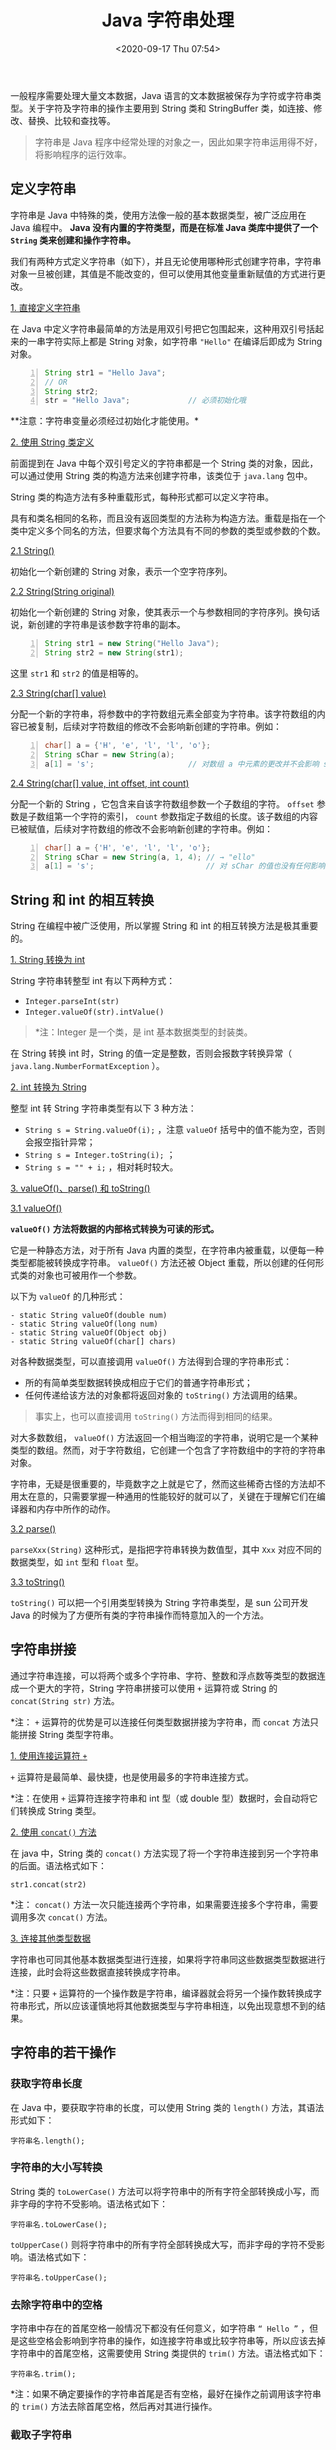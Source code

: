 #+DATE: <2020-09-17 Thu 07:54>
#+TITLE: Java 字符串处理

一般程序需要处理大量文本数据，Java 语言的文本数据被保存为字符或字符串类型。关于字符及字符串的操作主要用到 String 类和 StringBuffer 类，如连接、修改、替换、比较和查找等。

#+BEGIN_QUOTE
字符串是 Java 程序中经常处理的对象之一，因此如果字符串运用得不好，将影响程序的运行效率。
#+END_QUOTE

** 定义字符串

字符串是 Java 中特殊的类，使用方法像一般的基本数据类型，被广泛应用在 Java 编程中。 *Java 没有内置的字符类型，而是在标准 Java 类库中提供了一个 =String= 类来创建和操作字符串。*

我们有两种方式定义字符串（如下），并且无论使用哪种形式创建字符串，字符串对象一旦被创建，其值是不能改变的，但可以使用其他变量重新赋值的方式进行更改。

_1. 直接定义字符串_

在 Java 中定义字符串最简单的方法是用双引号把它包围起来，这种用双引号括起来的一串字符实际上都是 String 对象，如字符串 ="Hello"= 在编译后即成为 String 对象。

#+BEGIN_SRC java -n
  String str1 = "Hello Java";
  // OR
  String str2;
  str = "Hello Java";             // 必须初始化哦
#+END_SRC

**注意：字符串变量必须经过初始化才能使用。*

_2. 使用 String 类定义_

前面提到在 Java 中每个双引号定义的字符串都是一个 String 类的对象，因此，可以通过使用 String 类的构造方法来创建字符串，该类位于 =java.lang= 包中。

String 类的构造方法有多种重载形式，每种形式都可以定义字符串。

#+BEGIN_EXPORT html
<div class="jk-note">
具有和类名相同的名称，而且没有返回类型的方法称为构造方法。重载是指在一个类中定义多个同名的方法，但要求每个方法具有不同的参数的类型或参数的个数。
</div>
#+END_EXPORT

_2.1 String()_

初始化一个新创建的 String 对象，表示一个空字符序列。

_2.2 String(String original)_

初始化一个新创建的 String 对象，使其表示一个与参数相同的字符序列。换句话说，新创建的字符串是该参数字符串的副本。

#+BEGIN_SRC java -n
String str1 = new String("Hello Java");
String str2 = new String(str1);
#+END_SRC

这里 =str1= 和 =str2= 的值是相等的。

_2.3 String(char[] value)_

分配一个新的字符串，将参数中的字符数组元素全部变为字符串。该字符数组的内容已被复制，后续对字符数组的修改不会影响新创建的字符串。例如：

#+BEGIN_SRC java -n
  char[] a = {'H', 'e', 'l', 'l', 'o'};
  String sChar = new String(a);
  a[1] = 's';                     // 对数组 a 中元素的更改并不会影响 sChar 的值（毕竟是拷贝了）
#+END_SRC

_2.4 String(char[] value, int offset, int count)_

分配一个新的 String ，它包含来自该字符数组参数一个子数组的字符。 =offset= 参数是子数组第一个字符的索引， =count= 参数指定子数组的长度。该子数组的内容已被赋值，后续对字符数组的修改不会影响新创建的字符串。例如：

#+BEGIN_SRC java -n
  char[] a = {'H', 'e', 'l', 'l', 'o'};
  String sChar = new String(a, 1, 4); // → "ello"
  a[1] = 's';                         // 对 sChar 的值也没有任何影响
#+END_SRC

** String 和 int 的相互转换

String 在编程中被广泛使用，所以掌握 String 和 int 的相互转换方法是极其重要的。

_1. String 转换为 int_

String 字符串转整型 int 有以下两种方式：
- =Integer.parseInt(str)=
- =Integer.valueOf(str).intValue()=

#+BEGIN_QUOTE
*注：Integer 是一个类，是 int 基本数据类型的封装类。
#+END_QUOTE

在 String 转换 int 时，String 的值一定是整数，否则会报数字转换异常（ =java.lang.NumberFormatException= ）。

_2. int 转换为 String_

整型 int 转 String 字符串类型有以下 3 种方法：
- =String s = String.valueOf(i);= ，注意 =valueOf= 括号中的值不能为空，否则会报空指针异常；
- =String s = Integer.toString(i);= ；
- =String s = "" + i;= ，相对耗时较大。

_3. valueOf()、parse() 和 toString()_

_3.1 valueOf()_

*=valueOf()= 方法将数据的内部格式转换为可读的形式。*

它是一种静态方法，对于所有 Java 内置的类型，在字符串内被重载，以便每一种类型都能被转换成字符串。 =valueOf()= 方法还被 Object 重载，所以创建的任何形式类的对象也可被用作一个参数。

以下为 =valueOf= 的几种形式：
#+BEGIN_EXAMPLE
- static String valueOf(double num)
- static String valueOf(long num)
- static String valueOf(Object obj)
- static String valueOf(char[] chars)
#+END_EXAMPLE

对各种数据类型，可以直接调用 =valueOf()= 方法得到合理的字符串形式：
- 所的有简单类型数据转换成相应于它们的普通字符串形式；
- 任何传递给该方法的对象都将返回对象的 =toString()= 方法调用的结果。

#+BEGIN_QUOTE
事实上，也可以直接调用 =toString()= 方法而得到相同的结果。
#+END_QUOTE

对大多数数组， =valueOf()= 方法返回一个相当晦涩的字符串，说明它是一个某种类型的数组。然而，对于字符数组，它创建一个包含了字符数组中的字符的字符串对象。

#+BEGIN_EXPORT html
<div class="jk-essay">
字符串，无疑是很重要的，毕竟数字之上就是它了，然而这些稀奇古怪的方法却不用太在意的，只需要掌握一种通用的性能较好的就可以了，关键在于理解它们在编译器和内存中所作的动作。
</div>
#+END_EXPORT

_3.2 parse()_

=parseXxx(String)= 这种形式，是指把字符串转换为数值型，其中 =Xxx= 对应不同的数据类型，如 =int= 型和 =float= 型。

_3.3 toString()_

=toString()= 可以把一个引用类型转换为 String 字符串类型，是 sun 公司开发 Java 的时候为了方便所有类的字符串操作而特意加入的一个方法。

** 字符串拼接

通过字符串连接，可以将两个或多个字符串、字符、整数和浮点数等类型的数据连成一个更大的字符，String 字符串拼接可以使用 =+= 运算符或 String 的 =concat(String str)= 方法。

*注： =+=  运算符的优势是可以连接任何类型数据拼接为字符串，而 =concat= 方法只能拼接 String 类型字符串。

_1. 使用连接运算符 =+=_

=+= 运算符是最简单、最快捷，也是使用最多的字符串连接方式。

*注：在使用 =+= 运算符连接字符串和 int 型（或 double 型）数据时，会自动将它们转换成 String 类型。

_2. 使用 =concat()= 方法_

在 java 中，String 类的 =concat()= 方法实现了将一个字符串连接到另一个字符串的后面。语法格式如下：

#+BEGIN_EXAMPLE
str1.concat(str2)
#+END_EXAMPLE

*注： =concat()= 方法一次只能连接两个字符串，如果需要连接多个字符串，需要调用多次 =concat()= 方法。

_3. 连接其他类型数据_

字符串也可同其他基本数据类型进行连接，如果将字符串同这些数据类型数据进行连接，此时会将这些数据直接转换成字符串。

*注：只要 =+= 运算符的一个操作数是字符串，编译器就会将另一个操作数转换成字符串形式，所以应该谨慎地将其他数据类型与字符串相连，以免出现意想不到的结果。

** 字符串的若干操作

*** 获取字符串长度

在 Java 中，要获取字符串的长度，可以使用 String 类的 =length()= 方法，其语法形式如下：

#+BEGIN_EXAMPLE
字符串名.length();
#+END_EXAMPLE

*** 字符串的大小写转换

String 类的 =toLowerCase()= 方法可以将字符串中的所有字符全部转换成小写，而非字母的字符不受影响。语法格式如下：

#+BEGIN_EXAMPLE
字符串名.toLowerCase();
#+END_EXAMPLE

=toUpperCase()= 则将字符串中的所有字符全部转换成大写，而非字母的字符不受影响。语法格式如下：

#+BEGIN_EXAMPLE
字符串名.toUpperCase();
#+END_EXAMPLE

*** 去除字符串中的空格

字符串中存在的首尾空格一般情况下都没有任何意义，如字符串 =“ Hello ”= ，但是这些空格会影响到字符串的操作，如连接字符串或比较字符串等，所以应该去掉字符串中的首尾空格，这需要使用 String 类提供的 =trim()= 方法。语法格式如下：

#+BEGIN_EXAMPLE
字符串名.trim();
#+END_EXAMPLE

*注：如果不确定要操作的字符串首尾是否有空格，最好在操作之前调用该字符串的 =trim()= 方法去除首尾空格，然后再对其进行操作。

*** 截取子字符串

形式如下：

#+BEGIN_EXAMPLE
字符串名.substring(int beginIndex[, int endIndex]);
#+END_EXAMPLE

其中：
- =beginIndex= 表示截取的起始索引，截取的字符串中 *包括* 起始索引对应的字符；
- =endIndex= 表示结束索引，截取的字符串中 *不包括* 结束索引对应的字符；
- 如果不指定 =endIndex= ，则表示截取到目标字符串末尾。

*注： =substring()= 方法是按字符截取，而不是按字节截取。

*** 分割字符串

String 类的 =split()= 方法可以按指定的分割符对目标字符串进行分割，分割后的内容存放在字符串数组中。该方法主要有以下两种重载形式：

#+BEGIN_EXAMPLE
str.split(String sign)
str.split(String sign, int limit)
#+END_EXAMPLE

其中：
- =str= 为需要分割的目标字符串；
- =sign= 为指定的分割符，可以是任意字符串；
- =limit= 表示分割后生成的字符串的限制个数，如果不指定，则表示不限制，直到将整个目标字符串完全分割为止。

使用分隔符需要注意：
- =.= 和 =|=  都是转义字符，必须得加 =\\= ；
- 如果在一个字符串中有多个分隔符，可以用 =|= 作为连字符，如要把 ~acount=? and uu=? or n=?~ 分隔出来，可以用 =String.split("and|or")= 。

*** 字符串的替换

_1. replace()_

=replace()= 方法用于将目标字符串中的指定字符（串）替换成新的字符（串），语法格式如下：

#+BEGIN_EXAMPLE
字符串.replace(String oldChar, String newChar);
#+END_EXAMPLE

其中：
- oldChar 表示被替换的字符串；
- newChar 表示用于替换的字符串。

*注： =replace()= 方法会将字符串中所有 =oldChar= 替换成 =newChar= 。

_2. replaceFirst()_

=replaceFirst()= 方法将目标字符串中匹配某正则表达式的第一个字条串替换成新的字符串，语法格式如下：

#+BEGIN_EXAMPLE
字符串.replaceFirst(String regex, String replacement);
#+END_EXAMPLE

_3. replaceAll()_

=replaceAll()= 方法用于将目标字符串匹配某正则表达式的所有子字符串替换成新的字符串，语法格式如下：

#+BEGIN_EXAMPLE
字符串.replaceAll(String regex, String replacement);
#+END_EXAMPLE

#+BEGIN_EXPORT html
<div class="jk-essay">
正则表达式，以后专题再说……
</div>
#+END_EXPORT

*** 字符串比较

字符串比较是常见的操作，包括比较相等、大小、前缀和后缀等。

在 Java 中，比较字符串的常用方法有 3 个： =equals()= 方法、 =equalsIgnoreCase()= 方法、 =compareTo()= 方法。

_1. equals()_

=equals()= 方法将逐个地比较两个字符串的每个字符是否相同（大小写也在检查范围之内），语法格式如下：

#+BEGIN_EXAMPLE
str1.equals(str2);
#+END_EXAMPLE

当相等时，返回 =true= ，否则返回 =false= 。

_2. equalsIgnoreCase()_

=equalsIgnoreCase()= 方法的作用和语法与 equals() 方法完全相同，唯一不同的是 =equalsIgnoreCase()= 比较时 *不区分大小写* 。

_3. equals() 与 == 的比较_

理解 =equals()= 方法和 ~==~ 运算符执行的是两个不同的操作是重要的：
- =equals()= 方法比较字符串对象中的字符；
- ~==~ 运算符比较两个对象引用看它们是否引用相同的实例。

#+BEGIN_SRC java -n
  String s1 = "Hello";
  String s2 = new String(s1);
  System.out.println(s1.equals(s2)); // → true
  System.out.println(s1 == s2);      // → false
#+END_SRC

**注：千万不要使用 ~==~ 运算符测试字符串的相等性，以免在程序中出现糟糕的 bug。*

C++ 的 String 类重载了 == 运算符以便检测字符串内容的相等性，可惜 Java 没有采用这种方式，它的字符串“看起来、感觉起来”与数值一样，但进行相等性测试时，其操作方式又类似于指针。

当然，每一种语言都会存在一些不太一致的地方。比如，C 程序员从不使用 ~==~ 对字符串进行比较，而使用 =strcmp= 函数。

_4. compareTo()_

#+BEGIN_QUOTE
Java 的 =compareTo= 方法与 =strcmp= 完全类似。
#+END_QUOTE

通常，仅仅知道两个字符串是否相同是不够的。对于排序应用来说，必须知道一个字符串是大于、等于还是小于另一个。一个字符串小于另一个指的是它在字典中先出现，而一个字符串大于另一个指的是它在字典中后出现。

=compareTo()= 方法用于按字典顺序比较两个字符串的大小，该比较是基于字符串各个字符的 Unicode 值，语法格式如下：

#+BEGIN_EXAMPLE
str.compartTo(String otherstr);
#+END_EXAMPLE

如果按字典顺序 =str= 位于 =otherster= 参数之前，比较结果为一个负整数；如果 =str= 位于 =otherstr= 之后，比较结果为一个正整数；如果两个字符串相等，则结果为 =0= 。

*注：如果两个字符串调用 =equals()= 方法返回 =true= ，那么调用 =compareTo()= 方法会返回 =0= 。

*** 字符串查找

在给定的字符串中查找字符或字符串是比较常见的操作。字符串查找分为两种形式：
- 一种是在字符串中获取匹配字符（串）的索引值 -- 根据字符查找索引；
- 另一种是在字符串中获取指定索引位置的字符 -- 根据索引查找字符。

_1. 根据字符查找_

_1.1 indexOf()_

=indexOf()= 方法用于返回字符（串）在指定字符串中首次出现的索引位置，如果能找到，则返回索引值，否则返回 =-1= 。该方法主要有以下两种重载形式：

#+BEGIN_EXAMPLE
str.indexOf(value)
str.indexOf(value, int fromIndex)
#+END_EXAMPLE

其中：
- =str= 表示指定字符串；
- =value= 表示待查找的字符（串）；
- =fromIndex= 表示查找时的起始索引，缺省为 0 。

_1.2 lastIndexOf()_

=lastIndexOf()= 方法用于返回字符（串）在指定字符串中最后一次出现的索引位置，如果能找到则返回索引值，否则返回 =-1= 。该方法也有两种重载形式：

#+BEGIN_EXAMPLE
str.lastIndexOf(value)
str.lastIndexOf(value, int fromIndex)
#+END_EXAMPLE

*注： =lastIndexOf()= 方法的查找策略是从右往左查找，如果不指定起始索引，则默认从字符串的末尾开始查找。

来看个例子吧。

#+BEGIN_SRC java -n
  // 原始字符串是 "today,monday,sunday"
  indexOf("day");                 // → 2
  indexOf("day", 5);              // → 9
  indexOf("o");                   // → 1
  indexOf("o", 6);                // → 7

  lastIndexOf("day");             // → 16
  lastIndexOf("day", 5);          // → 2
  lastIndexOf("o");               // → 7
  lastIndexOf("o", 6);            // → 1
#+END_SRC

_2. 根据索引查找_

String 类的 =charAt()= 方法可以在字符串内根据指定的索引查找字符，该方法的语法形式如下：

#+BEGIN_EXAMPLE
字符串名.charAt(索引值)
#+END_EXAMPLE

*注：字符串本质上是字符数组，因此它也有索引，索引从零开始。

** StringBuffer 类

在 Java 中，除了通过 String 类创建和处理字符串之外，还可以使用 StringBuffer 类来处理字符串，它可以比 String 类更高效地处理字符串。

因为 StringBuffer 类是 *可变字符串类* ，创建 StringBuffer 类的对象后可以随意修改字符串的内容。每个 StringBuffer 类的对象都能够存储指定容量的字符串，如果字符串的长度超过了 StringBuffer 类对象的容量，则该对象的容量会自动扩大。

_1. 创建 StringBuffer 类_

StringBuffer 类提供了 3 个构造方法来创建一个字符串：
- =StringBuffer()= 构造一个空的字符串缓冲区，并且初始化为 16 个字符的容量；
- =StringBuffer(int length)= 创建一个空的字符串缓冲区，并且初始化为指定长度 =length= 的容量；
- =StringBuffer(String str)= 创建一个字符串缓冲区，并将其内容初始化为指定的字符串内容 =str= ，字符串缓冲区的初始化容量为 16 加上字符串 =str= 的长度。

_2. 追加字符串_

StringBuffer 类的 =append()= 方法用于向原有 =StringBuffer= 对象中追加字符串，语法格式如下：

#+BEGIN_EXAMPLE
StringBuffer 对象.append(String str)
#+END_EXAMPLE

该方法的作用是追加内容到当前 StringBuffer 对象的末尾，类似于字符串的连接。调用该方法以后，StringBuffer 对象的内容也发生了改变。

_3. 替换字符_

StringBuffer 类的 =setCharAt()= 方法用于在字符串的指定索引位置替换一个字符。语法格式如下：

#+BEGIN_EXAMPLE
StringBuffer 对象.setCharAt(int index, char ch);
#+END_EXAMPLE

#+BEGIN_SRC java -n
  StringBuffer sb = new StringBuffer("hello");
  sb.setCharAt(1, 'E');           // → hEllo
  sb.setCharAt(0, 'H');           // → HEllo
  sb.Setcharat(2, 'p');           // → HEplo
#+END_SRC

_4. 反转字符串_

StringBuffer 类中的 =reverse()= 方法用于将字符串序列用其反转的形式取代。语法格式如下：
#+BEGIN_EXAMPLE
StringBuffer 对象.reverse()
#+END_EXAMPLE

_5. 删除字符串_

StringBuffer 类提供了 =deleteCharAt()= 和 =delete()= 两个删除字符串的方法，语法格式如下：

#+BEGIN_EXAMPLE
StringBuffer 对象.deleteCharAt(int index);
StringBuffer 对象.delete(int start, int end);
#+END_EXAMPLE

_6. String、StringBugger 和 StringBuilder 类的区别_

在 Java 中字符串属于对象。

Java 提供了 String 类来创建和操作字符串，String 类是不可变类，即一旦一个 String 对象补创建以后，包含在这个对象中的字符序列是不可变的，直至这个对象被销毁。

Java 提供了两个可变字符串类 StringBuffer 和 StringBuilder ，即字符串缓冲区。

StringBuilder 类是 JDK 1.5 新增的类，它也代表可变字符串对象，它与 StringBuffer 功能基本相似，方法也差不多。不同的是，StringBuffer 是线程安全的，而 StringBuilder 则没有实现线程安全功能（所以性能略高）。通常情况下，如果需要创建一个内容可变的字符串对象，则应该优先考虑 StringBuilder 类。

StringBuffer、StringBuilder、String 中都实现了 =CharSequnce= 接口。 =CharSequnce= 是一个定义字符串操作的接口，它只包括 =length()、CharAt(int index)、subSequnce(int start, int end)= 这几个 API 。

StringBuffer、StringBuilder、String 对 =CharSequnce= 接口的实现过程不一样，如下图所示：

#+BEGIN_EXPORT html
<img
src="images/java-6.png"
width="400"
height=""
style=""
title=""
/>
#+END_EXPORT

可见，String 直接实现了 =CharSequence= 接口，StringBuilder 和 StringBuffer 都是可变的字符序列，它们都继承于 =AbstractStringBuilder= ，实现了 =CharSequence= 接口。

_7. 小结_

String 是 Java 中基础且重要的类，被声明为 =final class= ，是不可变字符串。因为它的不变性，所以拼接字符串时会产生很多无用的中间对象，如果频繁的进行这样的操作对性能有所影响。

StringBuffer 就是为了解决大量拼接字符串时产生很多中间对象问题而提供的一个类，它提供了 =append= 和 =add= 方法，可以将字符串添加到已有序列的末尾或指定位置，它的本质是一个线程安全的那部分，减少了开销。

什么情况下用什么呢？
- 操作少量的数据使用 String ；
- 单线程操作大量数据使用 StringBuilder ；
- 多线程操作大量数据使用 StringBuffer 。

速度方面，一般情况下，速度从快到慢为 StringBuilder > StringBuffer > String，当然这是相对的，不是绝对的。

** 正则表达式

*** 理解正则表达式

正则表达式（Regular Expression）是一个强大的字符串处理工具，可以对字符进行查找、提取、分割、替换等操作，是一种用于模式匹配和替换的规范。

一个正则表达式就是由普通的字符（ =a~z= ）以及特殊字符（元字符）组成的文字模式，它用以描述在查找文字主体时待匹配的一个或多个字符串。

#+BEGIN_QUOTE
很多读者都会觉得正则表达式是一个非常神奇、高级的知识，其实正则表达式是一种非常简单而且非常实用的工具。

*正则表达式是一个用于匹配字符串的模板。* 实际上，任意字符串都可以当成正则表达式使用，例如 ="abc"= 也是一个正则表达式，只是它只能匹配 ="abc"= 字符串而已。
#+END_QUOTE

#+BEGIN_EXPORT html
<div class="jk-essay">
普通字符串是正则表达式的一种特殊形式，字符串统一于正则表达式。哎，哲学这个诱人的小妞，哪儿都有你。
</div>
#+END_EXPORT

String 类里也提供了如下几个特殊的方法：
| =boolean matches(String regex)=                         | 判断该字符串是否匹配指定的正则表达式                      |
| =String replaceAll(String regex, String replacement)=   | 将该字符串中匹配 =regex= 的子串替换成 =replacement=       |
| =String replaceFirsr(String regex, String replacement)= | 将该字符串中第一个匹配 =regex= 的子串替换成 =replacement= |
| =String[] split(String regex)=                          | 以 =regex= 作为分隔符，把该字符串分割成多个子串           |

*创建正则表达式就是创建一个特殊的字符串。*

#+CAPTION: 正则表达式所支持的合法字符
| 字符     | 解释                                                                             |
|----------+----------------------------------------------------------------------------------|
| =x=      | 字符 =x= （ =x= 可代表任何合法的字符 ）                                          |
| =\0mnn=  | 八进制数 =0mnn= 所表示的字符                                                     |
| =\xhh=   | 十六进制值 =0xhh= 所表示的字符                                                   |
| =\uhhhh= | 十六进制值 =0xhhhh= 所表示的 Unicode 字符                                        |
| =\t=     | 制表符（ ='\u0009'= ）                                                           |
| =\n=     | 新行（换行）符（ ='\u000A'=  ）                                                  |
| =\r=     | 回车符（ ='\u000D'= ）                                                           |
| =\f=     | 换页符（ ='\u000C'= ）                                                           |
| =\a=     | 报警（bell）符（ ='\u0007'= ）                                                   |
| =\e=     | Escape 符（ ='\u001B'= ）                                                        |
| =\cx=    | ~x~ 对应的控制符。例如， ~\cM~ 匹配 =Ctrl-M= ， =x= 值必须为 =A~Z= 或 =a~z= 之一 |

除此这外，正则表达式中有一下些特殊字符，它们在正则表达式中有其特殊用途，比如前面介绍的反斜线 =\= 。如果需要匹配这些特殊字符， *就必须首先将这些字符转义* ，也就是在前面添加一个反斜线 =\= 。

#+CAPTION: 正则表达式中的特殊字符
| 特殊字符 | 说明                                           |
|----------+------------------------------------------------|
| =$=      | 匹配一行的结尾                                 |
| =^=      | 匹配一行的开头                                 |
| =()=     | 标记子表达式的开始和结束位置                   |
| =[]=     | 用于确定中括号表达式的开始和结束位置           |
| ={}=     | 用于标记前面子表达式的出现频度                 |
| =*=      | 指定前面子表达式可以出现零次或多次             |
| =+=      | 指定前面子表达式可以出现一次或多次             |
| =?=      | 指定前面子表达式可以出现零次或一次             |
| =.=      | 匹配除换行符 =\n= 之外的任何单字符             |
| =\=      | 用于转义下一个字符，或指定八进制、十六进制字符 |
| =I=      | 指定两项之间任选一项                           |

*注：最后的 =I= 是 =|= ，只不过在 Emacs 的表格中敲不出来。

将上面多个字符拼起来，就可以创建一个正则表达式，还是来看几个例子吧：
#+BEGIN_SRC java -n
  "\u0041\\\\"                    // → 匹配 A\
  "\u0061\t"                      // → 匹配 a<制表符>
  "\\?\\["                        // → 匹配 ?[
#+END_SRC

为什么第一行的正则表达式会有那么多反斜杠？这是由于 Java 字符串中反斜杠本身需要转义，因此两个反斜杠（ =\\= ）实际上相当于一个（前一个用于转义）。

#+BEGIN_EXPORT html
<div class="jk-essay">
Java 中的正则表达式和 Emacs Lisp 中的一样让人感到…… xx?+-^|...
</div>
#+END_EXPORT

*上面的正则表达式依然只能匹配单个字符，这是因为还未在表达式中使用“通配符”。*

通配符是什么呢？它是可以匹配多个字符的特殊字符。正则表达式中的“通配符”远远超出了普通通配符的功能，它被称为预定义符。

#+CAPTION: 预定义符
| 预定义符 | 说明                                                               |
|----------+--------------------------------------------------------------------|
| =.=      | 可以匹配任何字符                                                   |
| =\d=     | 匹配 =0~9= 的所有数字                                              |
| =\D=     | 匹配非数字                                                         |
| =\s=     | 匹配所有的空白字符，包括空格、制表符、回车符、换页符、换行符等     |
| =\S=     | 匹配所有的非空白字符                                               |
| =\w=     | 匹配所有的单词字符，包括 =0~9= 所有数字、26 个英文字母和下划线 =_= |
| =\W=     | 匹配所有的非单词字符                                               |

上面的 7 个预定义字符其实很容易记忆，其中：
- =d= 是 digit 的意思，代表数字；
- =s= 是 space 的意思，代表空白；
- =w= 是 word 的意思，代表单词；
- =d、s、w= 的大写形式恰好匹配与之相反的字符。

有了预定义符后，接下来就可以创建更强大的正则表达式了，例如：

#+BEGIN_SRC java -n
  "c\\wt"                            // → 可以匹配 cat cbt cct cOt c9t 等一批字符串
  "\\d\\d\\d-\\d\\d\\d-\\d\\d\\d\\d" // → 匹配 000-000-0000 形式的电话号码
#+END_SRC

在一些特殊情况下，例如，若只想匹配 =a-f= 的字母，或者匹配除 =ab= 之外的所有小写字母，或者匹配中文字符，上面这些预定义字符就无能为力了，此时就需要使用方括号表达式。

#+CAPTION: 方括号表达式
| 方括号表达式      | 说明                                                                      |
|-------------------+---------------------------------------------------------------------------|
| 表示枚举          | 如 =[abc]= 表示 a、b、c 其中的任意一个字符                                |
|-------------------+---------------------------------------------------------------------------|
| 表示范围 =-=      | 如 =[a-f]= 表示 =a~f= 范围内的任意字符；                                  |
|                   | 如 =[\\u0041-\\u0056]= 表示十六进制字符 =\u0041= 到 =\u0056= 范围的字符   |
|                   | 范围可以和枚举结合使用，如 =[a-cx-x]= 表示 =a~c、x~z= 范围内的任意字符    |
|-------------------+---------------------------------------------------------------------------|
| 表示求否 =^=      | 如 =[^abc]= 表示非 =a、b、c= 的任意字符                                   |
|                   | 如 =[^a-f]= 表示不是 =a-f= 范围内的任意字符                               |
|-------------------+---------------------------------------------------------------------------|
| 表示“与”运算 =&&= | 如 =[a-x&&^bc]= 是 =a~z= 范围内的所有字符，除 =b、c= 之外                 |
|                   | 如 =[a-z&&[def]]= 是 =a~z= 和 =[def]= 的交集                              |
|                   | 如 =[a-z][a-z&&[m-p]]= 是 =a~z= 范围内的所有字符，除 =m~p= 范围之外的字符 |
|-------------------+---------------------------------------------------------------------------|
| 表示“并”运算      | 并运算与前面的枚举类似，如 =[a-d[m-p]]= 表示 =[a-dm-p]=                   |

方括号表达式比前面的预定义字符灵活多了，几乎可以匹配任何字符。

例如，若需要匹配所有的中文字符，就可以利用 =[\\u0041-\\u0056]= 形式 -- 因为所有中文字符的 Unicode 值是连续的，只要找出所有中文字符中最小、最大的 Unicode 值，就可以利用上面的形式来匹配所有的中文字符。

正则表达式还支持圆括号，用于将多个表达式组成一个子表达式，圆括号中可以使用或运算符 =|= 。如正则表达式 ="((public)|(protected)|(private))"= 用于匹配 Java 的三个访问控制符其中之一。

除此之外，Java 正则表达式还支持如下表所示的几个边界匹配符：

#+CAPTION: 边界匹配符
| 边界匹配符 | 说明                           |
|------------+--------------------------------|
| =^=        | 行的开头                       |
| =$=        | 行的结尾                       |
| =\b=       | 单词的边界                     |
| =\B=       | 非单词的边界                   |
| =\A=       | 输入的开头                     |
| =\G=       | 前一个匹配的结尾               |
| =\Z=       | 输入的结尾，仅用于最后的结束符 |
| =\z=       | 输入的结尾                     |

前面例子中需要建立一个匹配 =000-000-0000= 形式的电话号码时，使用了 =\\d\\d\\d-\\d\\d\\d-\\d\\d\\d\\d= 正则表达式，这看起来比较烦琐。实际上，正则表达式还提供了数量标识符，正则表达式支持的数量标识符有如下几种模式：
- Greedy（贪婪模式）：数量表示符默认采用贪婪模式，除非另有表示.

#+BEGIN_QUOTE
贪婪模式的表达式会一直匹配下去，直到无法匹配为止。如果你发现表达式匹配的结果与预期不符，很可能是因为你以为表达式只会匹配前面几个字符，而实际上它是贪婪模式，会一直匹配下去。
#+END_QUOTE

- Reluctant（勉强模式）：用问号后缀（ =?= ）表示，它只匹配最少的字符，也称为最小匹配；
- Possessive（占有模式）：用加号后缀（ =+= ）表示，目前只有 Java 支持占有模式，通常很少使用。

#+CAPTION: 三种模式的数量表示符
| 贪婪模式  | 勉强模式   | 占用模式   | 说明                                 |
|-----------+------------+------------+--------------------------------------|
| =X?=      | =X??=      | =X?+=      | X 表达式出现零次或一次               |
| =X*=      | =X*?=      | =X*+=      | X 表达式出现零次或多次               |
| =X+=      | =X+?=      | =X++=      | X 表达式出现一次或多次               |
| =X{n}=    | =X{n}?=    | =X{n}+=    | X 表达式出现 n 次                    |
| =X{n,}=   | =X{n,}?=   | =X{n,}+=   | X 表达式最少出现 n 次                |
| =X{n, m}= | =X{n, m}?= | =X{n, m}+= | X 表达式最少出现 n 次，最多出现 m 次 |

关于贪婪模式和勉强模式的对比，还是来看段代码吧，如下：

#+BEGIN_SRC java -n
  String str = "hello, java";
  // 贪婪模式的正则表达式
  System.out.println(str.replaceFirst("\\w*", "■"));  // → ■, java!
  // 勉强模式的正则表达式
  System.out.println(str.replaceFirst("\\w*?", "■")); // → ■hello, java!
#+END_SRC
*** Pattern 类和 Matcher 类

=java.util.regex= 是一个用正则表达式所订制的模式来对字符串进行匹配工作的类库包，它包括两个类： =Pattern= 和 =Matcher= 。

Pattern 对象是正则表达式编译后在内存中的表示形式，因此，正则表达式字符串必须先被编译为 Pattern 对象，然后再利用该 Pattern 对象创建对应的 Matcher 对象。执行匹配所涉及的状态保留在 Matcher 对象中，多个 Matcher 对象可共享同一个 Pattern 对象。

因此，典型的调用顺序如下：

#+BEGIN_SRC java -n
  // 将一个字符串编译成 Pattern 对象
  Pattern p = Pattern.compile("a*b");
  // 使用 Pattern 对象创建 Matcher 对象
  Matcher m = p.matcher("aaaaab");
  boolean b = m.mathces();       // → true
#+END_SRC

上面定义的 Pattern 对象可以多次重复使用。如果某个正则表达式仅需一次使用，则可直接使用 Patter 类的静态 =matches= 方法，此方法自动把指定字符串编译成匿名的 Patther 对象，并执行匹配，如下所示：

#+BEGIN_SRC java -n
  boolean b = Patter.matches("a*b", "aaaaab"); // → true
#+END_SRC

上面语句等效于前面的三条语句，但采用这种语句每次都需要重新编译新的 Pattern 对象，不能重复利用已编译的 Patter 对象，所以效率不高。Pattern 是不可变类，可供多个并发线程安全使用。

#+CAPTION: Matcher 类的几个常用方法
| 名称          | 说明                                                        |
|---------------+-------------------------------------------------------------|
| =find()=      | 返回目标字符串是否包含与 Pattern 匹配的子串                 |
| =group()=     | 返回上一次与 Pattern 匹配的子串                             |
| =start()=     | 返回上一次与 Pattern 匹配的子串在目标字符串中的开始位置     |
| =end()=       | 返回上一次与 Pattern 匹配的子串在目标字符串中的结束位置加 1 |
| =lookingAt()= | 返回目标字符串前面部分与 Pattern 是否匹配                   |
| =matches()=   | 返回整个目标字符串与 Pattern 是否匹配                       |
| =reset()=     | 将现有的 Matcher 对象应用于一个新的字符序列                 |

#+BEGIN_QUOTE
在 =Pattern、Matcher= 类的介绍中经常会看到一个 =CharSequence= 接口，该接口代表一个字符序列，其中 =CharBuffer、String、StringBuffer、StringBuilder= 都是它的实现类。简单地说， =CharSequence= 代表一个各种形式的字符串。
#+END_QUOTE

通过 Matcher 类的 =find()= 和 =group()= 方法可以从目标字符串中依次取出特定子串（匹配正则表达式的子串），例如互联网的网络爬虫，它们可以自动从网页中识别出所有的电话号码。

下面的程序示范了如何从大段的字符串中找出电话号码。

#+BEGIN_SRC java -n
  public class FindGroup {
      public static void main(String[] args) {
          // 使用字符串横批从网络上得到的网页源码
          String str = "我想找一套适合自己的JAVA教程，尽快联系我13500006666" + "交朋友，电话号码是13611125565" + "出售二手电脑，联系方式15899903312";
          // 创建一个 Pattern 对象，并用它建立一个 Matcher 对象
          // 该正则表达式只抓取 13X 和 15X 段的手机号
          // 实际要抓取哪些电话号码，只要修改正则表达式好可
          Matcher m = Pattern.compile("((13\\d)|(15\\d))\\d{8}").matcher(str);
          // 将所有符合正则表达式的子串（电话号码）全部输出
          while (m.find()) {
              System.out.println(m.group());
          }
      }
  }
  // → 13500006666
  // → 13611125565
  // → 15899903312
#+END_SRC

从上面运行结果可以看出， =find()= 方法依次查找字符串与 Pattern 匹配的子串，一旦找到对应的子串，下次调用 =find()= 方法时将接着向下查找。

#+BEGIN_QUOTE
*注：通过程序运行结果不难看出，使用正则表达式可以提取网页上的电话号码，也可以提取邮件地址等信息。如果程序再进一步，可以从网页上提取超链接信息，再根据超链接打开其他网页，然后在其他网页一重复这个过程就可以实现简单的网络爬虫了。
#+END_QUOTE

=find()= 方法还可以传入一个 =int= 类型的参数，带 =int= 参数的 =find()= 方法将从该 =int= 索引处向下搜索。 =start()= 和 =end()= 方法主要用于确定在目标字符串的位置，如下程序所示：

#+BEGIN_SRC java -n
  public class StartEnd {
      public static void main(String[] args) {
          // 创建一个 Pattern 对象，并用它建立一个 Matcher 对象
          String regStr = "Java is very easy!";
          System.out.println("目标字符串是：" + regStr);
          Matcher m = Pattern.compile("\\w+").matcher(regStr);
          while (m.find()) {
              System.out.println(m.group() + "子串的起始位置：" + m.start() + "，其结束位置：" + m.end());
          }
      }
  }
#+END_SRC

运行结果如下：

#+BEGIN_EXAMPLE
目标字符串是：Java is very easy!
Java子串的起始位置：0，其结束位置：4
is子串的起始位置：5，其结束位置：7
very子串的起始位置：8，其结束位置：12
easy子串的起始位置：13，其结束位置：17
#+END_EXAMPLE

=matches()= 和 =lookingAt()= 方法有点相似，只是 =matches()= 方法要求整个字符串和 Pattern 完全匹配时才返回 =true= ，而 =lookingAt()= 只要字符串以 Pattern 开头就会返回 =true= 。

=reset()= 方法可将现有的 Matcher 对象应用于新的字符序列。

#+BEGIN_SRC java -n
  public class MatchesTest {
      public static void main(String[] args) {
          String[] mails = {"kongyeeku@163.com", "kongyeeku@gmail.com", "ligang@crazyit.org", "wawa@abc.xx"};
          String mailRegEx = "\\w{3, 20}@\\w+\\.(com|org|cn|net|gov)";
          Pattern mailPattern = Pattern.compile(mailRegEx);
          Matcher matcher = null;

          for (String mail : mails) {
              if (matcher == null) {
                  matcher = mailPattern.matcher(mail);
              } else {
                  matcher.reset(mail);
              }

              String result = mail + (matcher.matches() ? "是" : "不是" + "一个有效的邮件地址！");
              System.out.println(result);
          }
      }
  }
#+END_SRC

上面程序创建了一个邮件地址的 Pattern ，接着用这个 Pattern 与多个邮件地址进行匹配。当程序中的 =Matcher= 为 =null= 时，程序调用 =matcher()= 方法来创建一个 Matcher 对象，一旦 Matcher 对象被创建，程序就调用 Matcher 的 =reset()= 方法将该 Matcher 应用于新的字符序列。

从某个角度来看，Matcher 的 =matches()、lookingAt()= 和 String 类的 =equals= 有点相似。区别是后者都是与字符串进行比较，而前者则是与正则表达式进行匹配。

事实上，String 类里面也提供了 =matches()= 方法，该方法返回该字符串是否匹配指定的正则表达式。如：

#+BEGIN_SRC java -n
  "kongyeeku@163.com".matches("\\w{3, 20}@\\w+\\.(com|org|cn|net|gov)"); // → true
#+END_SRC

除此之外，还可以利用正则表达式对目标字符串进行分割、查找、替换等操作，如下：

#+BEGIN_SRC java -n
  public class ReplaceTest {
      public static void main(String[] args) {
          String[] msgs = { "Java has regular expressions in 1.4", "regular expressions now expressing in Java"};
          Pattern p = Pattern.compile("re\\w*");
          Matcher matcher = null;

          for (int i = 0; i < msgs.length; i++) {
              if (matcher == null) {
                  matcher = p.matcher(msgs[i]);
              } else {
                  matcher.reset(msgs[i]);
              }

              System.out.println(matcher.replaceAll("哈哈 :)"));
          }
      }
  }
#+END_SRC

实际上，String 类中也提供了 =replaceAll()、replaceFirst()、split()= 等方法。

#+BEGIN_SRC java -n
  public class StringReg {
      public static void main(String[] args) {
          String[] msgs = { "Java has regular expressions in 1.4", "regular expressions now expressing in Java", "Java represses oracular expressions"};

          for (String msg : msgs) {
              System.out.println(msg.replaceFirst("re\\w*", "哈哈:)"));
              System.out.println(Arrays.toString(msg.split(" ")));
          }
      }
  }
#+END_SRC
